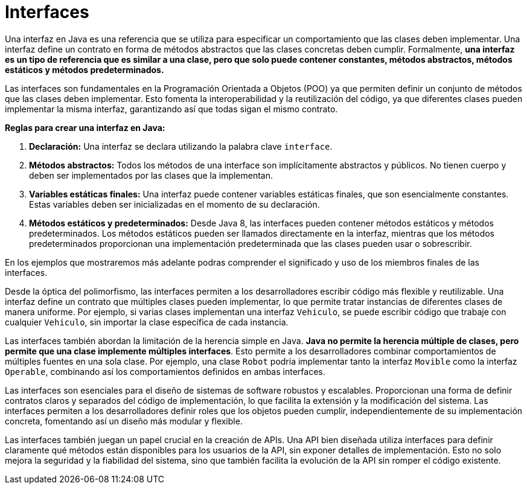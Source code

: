 = Interfaces

Una interfaz en Java es una referencia que se utiliza para especificar un comportamiento que las clases deben implementar. Una interfaz define un contrato en forma de métodos abstractos que las clases concretas deben cumplir. Formalmente, **una interfaz es un tipo de referencia que es similar a una clase, pero que solo puede contener constantes, métodos abstractos, métodos estáticos y métodos predeterminados.**

Las interfaces son fundamentales en la Programación Orientada a Objetos (POO) ya que permiten definir un conjunto de métodos que las clases deben implementar. Esto fomenta la interoperabilidad y la reutilización del código, ya que diferentes clases pueden implementar la misma interfaz, garantizando así que todas sigan el mismo contrato.

**Reglas para crear una interfaz en Java:**

1. **Declaración:** Una interfaz se declara utilizando la palabra clave `interface`.
2. **Métodos abstractos:** Todos los métodos de una interface son implícitamente abstractos y públicos. No tienen cuerpo y deben ser implementados por las clases que la implementan.
3. **Variables estáticas finales:** Una interfaz puede contener variables estáticas finales, que son esencialmente constantes. Estas variables deben ser inicializadas en el momento de su declaración.
4. **Métodos estáticos y predeterminados:** Desde Java 8, las interfaces pueden contener métodos estáticos y métodos predeterminados. Los métodos estáticos pueden ser llamados directamente en la interfaz, mientras que los métodos predeterminados proporcionan una implementación predeterminada que las clases pueden usar o sobrescribir.

En los ejemplos que mostraremos más adelante podras comprender el significado y uso de los miembros finales de las interfaces.

Desde la óptica del polimorfismo, las interfaces permiten a los desarrolladores escribir código más flexible y reutilizable. Una interfaz define un contrato que múltiples clases pueden implementar, lo que permite tratar instancias de diferentes clases de manera uniforme. Por ejemplo, si varias clases implementan una interfaz `Vehiculo`, se puede escribir código que trabaje con cualquier `Vehiculo`, sin importar la clase específica de cada instancia.

Las interfaces también abordan la limitación de la herencia simple en Java. **Java no permite la herencia múltiple de clases, pero permite que una clase implemente múltiples interfaces**. Esto permite a los desarrolladores combinar comportamientos de múltiples fuentes en una sola clase. Por ejemplo, una clase `Robot` podría implementar tanto la interfaz `Movible` como la interfaz `Operable`, combinando así los comportamientos definidos en ambas interfaces.

Las interfaces son esenciales para el diseño de sistemas de software robustos y escalables. Proporcionan una forma de definir contratos claros y separados del código de implementación, lo que facilita la extensión y la modificación del sistema. Las interfaces permiten a los desarrolladores definir roles que los objetos pueden cumplir, independientemente de su implementación concreta, fomentando así un diseño más modular y flexible.

Las interfaces también juegan un papel crucial en la creación de APIs. Una API bien diseñada utiliza interfaces para definir claramente qué métodos están disponibles para los usuarios de la API, sin exponer detalles de implementación. Esto no solo mejora la seguridad y la fiabilidad del sistema, sino que también facilita la evolución de la API sin romper el código existente.



